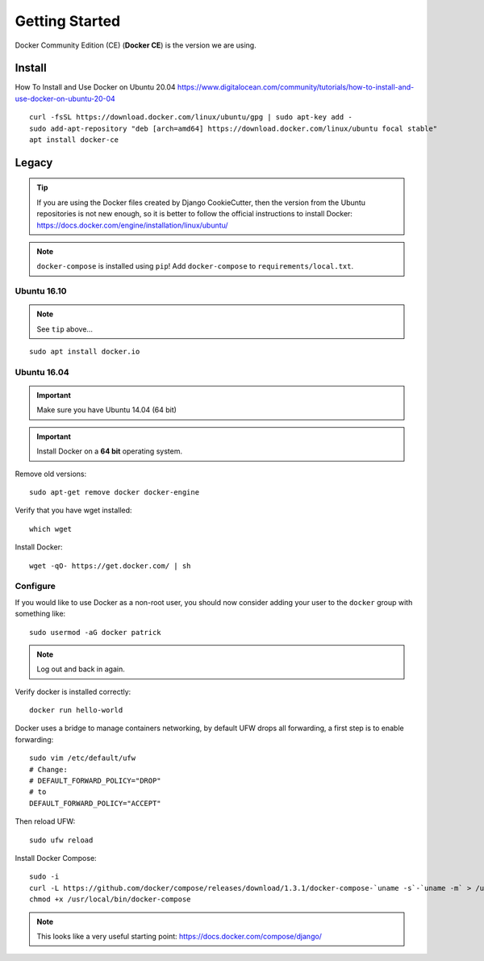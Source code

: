 Getting Started
***************

.. highlight:: bash

Docker Community Edition (CE) (**Docker CE**) is the version we are using.

Install
=======

How To Install and Use Docker on Ubuntu 20.04
https://www.digitalocean.com/community/tutorials/how-to-install-and-use-docker-on-ubuntu-20-04

::

  curl -fsSL https://download.docker.com/linux/ubuntu/gpg | sudo apt-key add -
  sudo add-apt-repository "deb [arch=amd64] https://download.docker.com/linux/ubuntu focal stable"
  apt install docker-ce

Legacy
======

.. tip:: If you are using the Docker files created by Django CookieCutter, then
         the version from the Ubuntu repositories is not new enough, so it is
         better to follow the official instructions to install Docker:
         https://docs.docker.com/engine/installation/linux/ubuntu/

.. note:: ``docker-compose`` is installed using ``pip``!
          Add ``docker-compose`` to ``requirements/local.txt``.

Ubuntu 16.10
------------

.. note:: See ``tip`` above...

::

  sudo apt install docker.io

Ubuntu 16.04
------------

.. important:: Make sure you have Ubuntu 14.04 (64 bit)

.. important:: Install Docker on a **64 bit** operating system.

Remove old versions::

  sudo apt-get remove docker docker-engine

Verify that you have wget installed::

  which wget

Install Docker::

  wget -qO- https://get.docker.com/ | sh

Configure
---------

If you would like to use Docker as a non-root user, you should now consider
adding your user to the ``docker`` group with something like::

  sudo usermod -aG docker patrick

.. note:: Log out and back in again.

Verify docker is installed correctly::

  docker run hello-world

.. Make sure you have Ubuntu 14.04 (64 bit)::
..
..   cat /etc/issue
..
.. ::
..
..   [ -e /usr/lib/apt/methods/https ] || {
..     apt-get update
..     apt-get install apt-transport-https
..   }
..
..   sudo apt-key adv --keyserver hkp://keyserver.ubuntu.com:80 --recv-keys 36A1D7869245C8950F966E92D8576A8BA88D21E9
..   sudo sh -c "echo deb https://get.docker.io/ubuntu docker main > /etc/apt/sources.list.d/docker.list"
..   sudo apt-get update
..   sudo apt-get install lxc-docker

Docker uses a bridge to manage containers networking, by default UFW drops all
forwarding, a first step is to enable forwarding::

  sudo vim /etc/default/ufw
  # Change:
  # DEFAULT_FORWARD_POLICY="DROP"
  # to
  DEFAULT_FORWARD_POLICY="ACCEPT"

Then reload UFW::

  sudo ufw reload

Install Docker Compose::

  sudo -i
  curl -L https://github.com/docker/compose/releases/download/1.3.1/docker-compose-`uname -s`-`uname -m` > /usr/local/bin/docker-compose
  chmod +x /usr/local/bin/docker-compose

.. note:: This looks like a very useful starting point:
          https://docs.docker.com/compose/django/

..
.. Verify
.. ------
..
.. Download the base 'ubuntu' container and run bash inside it while setting up
.. an interactive shell (type ``exit`` to exit)::
..
..   docker run -i -t ubuntu /bin/bash
..
.. If you receive this message::
..
..   # WARNING: Docker detected local DNS server on resolv.conf.Using default external servers: [8.8.8.8 8.8.4.4]
..
.. Then running the ``docker`` command with the ``dns`` parameter seems to solve
.. the problem::
..
..   sudo docker run -dns 8.8.8.8 -dns 8.8.4.4 -i -t ubuntu /bin/bash
..
.. ::
..
..   i to open an interactive shell
..   t to allocate a pseudo-tty
